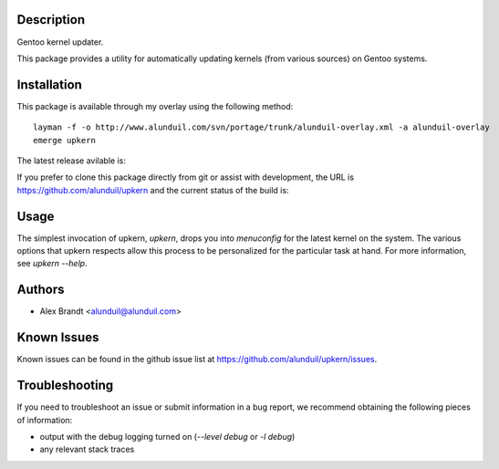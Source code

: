 Description
===========

Gentoo kernel updater.

This package provides a utility for automatically updating kernels (from 
various sources) on Gentoo systems.

Installation
============

This package is available through my overlay using the following method::

    layman -f -o http://www.alunduil.com/svn/portage/trunk/alunduil-overlay.xml -a alunduil-overlay
    emerge upkern

The latest release avilable is:

.. image:: https://badge.fury.io/py/upkern.png
    :target: http://badge.fury.io/py/upkern

If you prefer to clone this package directly from git or assist with 
development, the URL is https://github.com/alunduil/upkern and the current
status of the build is:

.. image:: https://secure.travis-ci.org/alunduil/upkern.png?branch=master
    :target: http://travis-ci.org/alunduil/upkern

Usage
=====

The simplest invocation of upkern, `upkern`, drops you into `menuconfig` for 
the latest kernel on the system.  The various options that upkern respects allow
this process to be personalized for the particular task at hand.  For more
information, see `upkern --help`.

Authors
=======

* Alex Brandt <alunduil@alunduil.com>

Known Issues
============

Known issues can be found in the github issue list at
https://github.com/alunduil/upkern/issues.

Troubleshooting
===============

If you need to troubleshoot an issue or submit information in a bug report, we
recommend obtaining the following pieces of information:

* output with the debug logging turned on (`--level debug` or `-l debug`)
* any relevant stack traces
